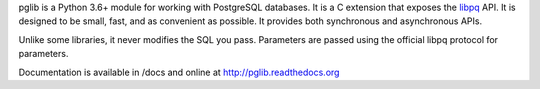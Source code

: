 
pglib is a Python 3.6+ module for working with PostgreSQL databases.  It is a C extension that
exposes the `libpq <http://www.postgresql.org/docs/9.3/static/libpq.html>`_ API.  It is
designed to be small, fast, and as convenient as possible.  It provides both synchronous and
asynchronous APIs.

Unlike some libraries, it never modifies the SQL you pass.  Parameters are passed using the
official libpq protocol for parameters.

Documentation is available in /docs and online at http://pglib.readthedocs.org
